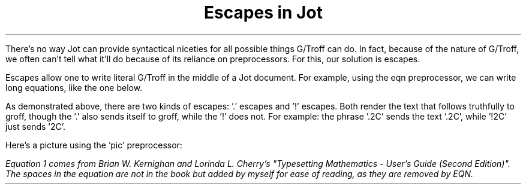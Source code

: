 .TL
Escapes in Jot

.PP
There's no way Jot can provide syntactical niceties for all possible things G/Troff can do.
In fact, because of the nature of G/Troff, we often can't tell what it'll do because of its reliance on preprocessors.
For this, our solution is escapes.
.PP
Escapes allow one to write literal G/Troff in the middle of a Jot document. For example, using the eqn preprocessor, we can write long equations, like the one below.
.EQ "Equation 1"
  G(z)~mark =~ e sup { ln ~G(z) }
  ~=~ exp left (
  sum from k>=1 { S sum k z sub k } over k right )
.EN
.PP
As demonstrated above, there are two kinds of escapes: '.' escapes and '!' escapes. 
Both render the text that follows truthfully to groff, though the '.' also sends itself to groff, while the '!' does not.
For example: the phrase '.2C' sends the text '.2C', while '!2C' just sends '2C'.
.PP
Here's a picture using the 'pic' preprocessor:
.PS
 box "1";
 arrow;
 ellipse "2";
 arrow;
 box "3";
.PE
\f[]
.FS
Equation 1 comes from Brian W. Kernighan and Lorinda L. Cherry's
"Typesetting Mathematics - User's Guide (Second Edition)". 
The spaces in the equation are not in the book but added by myself for ease of reading, as they are removed by EQN.
.FE
